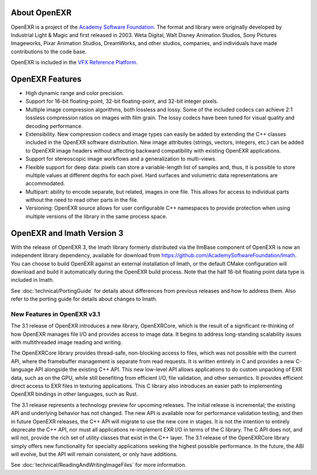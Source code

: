 ..
  SPDX-License-Identifier: BSD-3-Clause
  Copyright Contributors to the OpenEXR Project.

.. _About OpenEXR:
   
About OpenEXR
=============

OpenEXR is a project of the `Academy Software Foundation
<https://www.aswf.io>`_.  The format and library were originally
developed by Industrial Light & Magic and first released in 2003.
Weta Digital, Walt Disney Animation Studios, Sony Pictures Imageworks,
Pixar Animation Studios, DreamWorks, and other studios, companies, and
individuals have made contributions to the code base.

OpenEXR is included in the `VFX Reference Platform <https://vfxplatform.com>`_.

OpenEXR Features
================

* High dynamic range and color precision.
* Support for 16-bit floating-point, 32-bit floating-point, and
  32-bit integer pixels.
* Multiple image compression algorithms, both lossless and lossy. Some of
  the included codecs can achieve 2:1 lossless compression ratios on images
  with film grain.  The lossy codecs have been tuned for visual quality and
  decoding performance.
* Extensibility. New compression codecs and image types can easily be added
  by extending the C++ classes included in the OpenEXR software distribution.
  New image attributes (strings, vectors, integers, etc.) can be added to
  OpenEXR image headers without affecting backward compatibility with
  existing OpenEXR applications. 
* Support for stereoscopic image workflows and a generalization
  to multi-views.
* Flexible support for deep data: pixels can store a variable-length list
  of samples and, thus, it is possible to store multiple values at different
  depths for each pixel. Hard surfaces and volumetric data representations
  are accommodated.
* Multipart: ability to encode separate, but related, images in one file.
  This allows for access to individual parts without the need to read other
  parts in the file.
* Versioning: OpenEXR source allows for user configurable C++
  namespaces to provide protection when using multiple versions of the
  library in the same process space.

OpenEXR and Imath Version 3
===========================

With the release of OpenEXR 3, the Imath library formerly distributed
via the IlmBase component of OpenEXR is now an independent library
dependency, available for download from
https://github.com/AcademySoftwareFoundation/Imath.  You can choose to
build OpenEXR against an external installation of Imath, or the
default CMake configuration will download and build it automatically
during the OpenEXR build process.  Note that the half 16-bit floating
point data type is included in Imath.

See :doc:`technical/PortingGuide` for details about differences from previous
releases and how to address them. Also refer to the porting guide for
details about changes to Imath.

New Features in OpenEXR v3.1
----------------------------

The 3.1 release of OpenEXR introduces a new library, OpenEXRCore,
which is the result of a significant re-thinking of how OpenEXR
manages file I/O and provides access to image data. It begins to
address long-standing scalability issues with multithreaded image
reading and writing.

The OpenEXRCore library provides thread-safe, non-blocking access to
files, which was not possible with the current API, where the
framebuffer management is separate from read requests. It is written
entirely in C and provides a new C-language API alongside the existing
C++ API. This new low-level API allows applications to do custom
unpacking of EXR data, such as on the GPU, while still benefiting from
efficient I/O, file validation, and other semantics. It provides
efficient direct access to EXR files in texturing applications. This C
library also introduces an easier path to implementing OpenEXR
bindings in other languages, such as Rust.

The 3.1 release represents a technology preview for upcoming
releases. The initial release is incremental; the existing API and
underlying behavior has not changed. The new API is available now for
performance validation testing, and then in future OpenEXR releases,
the C++ API will migrate to use the new core in stages. It is not the
intention to entirely deprecate the C++ API, nor must all applications
re-implement EXR I/O in terms of the C library. The C API does not,
and will not, provide the rich set of utility classes that exist in
the C++ layer. The 3.1 release of the OpenEXRCore library simply
offers new functionality for specialty applications seeking the
highest possible performance. In the future, the ABI will evolve, but
the API will remain consistent, or only have additions.

See :doc:`technical/ReadingAndWritingImageFiles` for more information.


